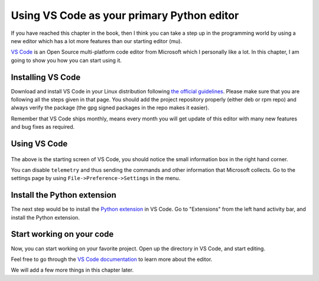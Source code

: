 Using VS Code as your primary Python editor
===========================================

If you have reached this chapter in the book, then I think you can take a
step up in the programming world by using a new editor which has a lot more
features than our starting editor (mu).

`VS Code <https://code.visualstudio.com/>`_ is an Open Source multi-platform
code editor from Microsoft which I personally like a lot. In this chapter, I
am going to show you how you can start using it.


Installing VS Code
------------------

Download and install VS Code in your Linux distribution following `the official
guidelines <https://code.visualstudio.com/docs/setup/linux>`_. Please make
sure that you are following all the steps given in that page. You should add
the project repository properly (either deb or rpm repo) and always verify the
package (the gpg signed packages in the repo makes it easier).

Remember that VS Code ships monthly, means every month you will get update of
this editor with many new features and bug fixes as required.


Using VS Code
-------------


.. figure:: img/code_welcome.png

The above is the starting screen of VS Code, you should notice the small
information box in the right hand corner.

You can disable ``telemetry`` and thus sending the commands and other
information that Microsoft collects. Go to the settings page by
using ``File->Preference->Settings`` in the menu.


.. figure:: img/code_disable_telemetry.png


Install the Python extension
-----------------------------

The next step would be to install the `Python extension
<https://marketplace.visualstudio.com/items?itemName=ms-python.python>`_ in VS Code.
Go to "Extensions" from the left hand activity bar, and install the Python
extension.

.. figure:: img/code_install_python.png


Start working on your code
---------------------------

Now, you can start working on your favorite project. Open up the directory in
VS Code, and start editing.

Feel free to go through the `VS Code documentation
<https://code.visualstudio.com/docs/getstarted/tips-and-tricks>`_ to learn more about the editor.

We will add a few more things in this chapter later.
